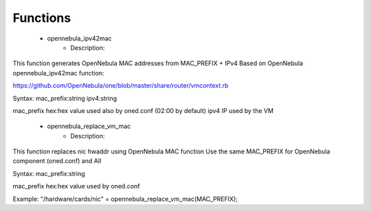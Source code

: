 
Functions
---------

 - opennebula_ipv42mac
    - Description: 
This function generates OpenNebula MAC addresses from MAC_PREFIX + IPv4
Based on OpenNebula opennebula_ipv42mac function:

https://github.com/OpenNebula/one/blob/master/share/router/vmcontext.rb

Syntax:
mac_prefix:string ipv4:string

mac_prefix hex:hex value used also by oned.conf (02:00 by default)
ipv4 IP used by the VM

 - opennebula_replace_vm_mac
    - Description: 
This function replaces nic hwaddr using OpenNebula MAC function
Use the same MAC_PREFIX for OpenNebula component (oned.conf) and AII

Syntax:
mac_prefix:string

mac_prefix hex:hex value used by oned.conf

Example:
"/hardware/cards/nic" = opennebula_replace_vm_mac(MAC_PREFIX);

